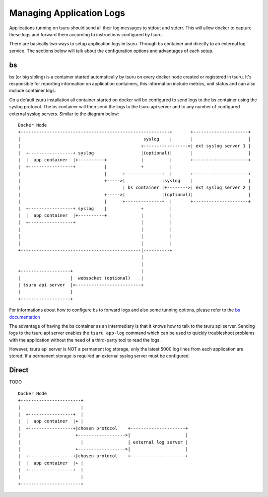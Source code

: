 .. Copyright 2016 tsuru authors. All rights reserved.
   Use of this source code is governed by a BSD-style
   license that can be found in the LICENSE file.

+++++++++++++++++++++++++
Managing Application Logs
+++++++++++++++++++++++++

Applications running on tsuru should send all their log messages to stdout and
stderr. This will allow docker to capture these logs and forward them according
to instructions configured by tsuru.

There are basically two ways to setup application logs in tsuru. Through bs
container and directly to an external log service. The sections below will talk
about the configuration options and advantages of each setup.

bs
==

bs (or big sibling) is a container started automatically by tsuru on every
docker node created or registered in tsuru. It's responsible for reporting
information on application containers, this information include metrics, unit
status and can also include container logs.

On a default tsuru installation all container started on docker will be
configured to send logs to the bs container using the syslog protocol. The bs
container will then send the logs to the tsuru api server and to any number of
configured external syslog servers. Similar to the diagram below:

.. diagram created using http://stable.ascii-flow.appspot.com/

::

   Docker Node
   +---------------------------------------------------------+       +---------------------+
   |                                               syslog    |       |                     |
   |                                              +----------------->| ext syslog server 1 |
   |  +-----------------+ syslog                  |(optional)|       |                     |
   |  |  app container  |+----------+             |          |       +---------------------+
   |  +-----------------+           |             +          |
   |                                |      +--------------+  |       +---------------------+
   |                                +----->|              |syslog    |                     |
   |                                       | bs container |+-------->| ext syslog server 2 |
   |                                +----->|              |(optional)|                     |
   |                                |      +--------------+  |       +---------------------+
   |  +-----------------+ syslog    |             +          |
   |  |  app container  |+----------+             |          |
   |  +-----------------+                         |          |
   |                                              |          |
   |                                              |          |
   |                                              |          |
   +----------------------------------------------|----------+
                                                  |
                                                  |
   +-------------------+                          |
   |                   |  websocket (optional)    |
   | tsuru api server  |<-------------------------+
   |                   |
   +-------------------+


For informations about how to configure bs to forward logs and also some tunning
options, please refer to the `bs documentation
<https://github.com/tsuru/bs#environment-variables>`_

The advantage of having the bs container as an intermediary is that it knows how
to talk to the tsuru api server. Sending logs to the tsuru api server enables
the ``tsuru app-log`` command which can be used to quickly troubleshoot problems
with the application without the need of a third-party tool to read the logs.

However, tsuru api server is NOT a permanent log storage, only the latest 5000
log lines from each application are stored. If a permanent storage is required
an external syslog server must be configured.

Direct
======

TODO

::

   Docker Node
   +-----------------------+
   |                       |
   |  +-----------------+  |
   |  |  app container  |+ |
   |  +-----------------+|chosen protocol    +---------------------+
   |                     +------------------>|                     |
   |                       |                 | external log server |
   |                     +------------------>|                     |
   |  +-----------------+|chosen protocol    +---------------------+
   |  |  app container  |+ |
   |  +-----------------+  |
   |                       |
   +-----------------------+
